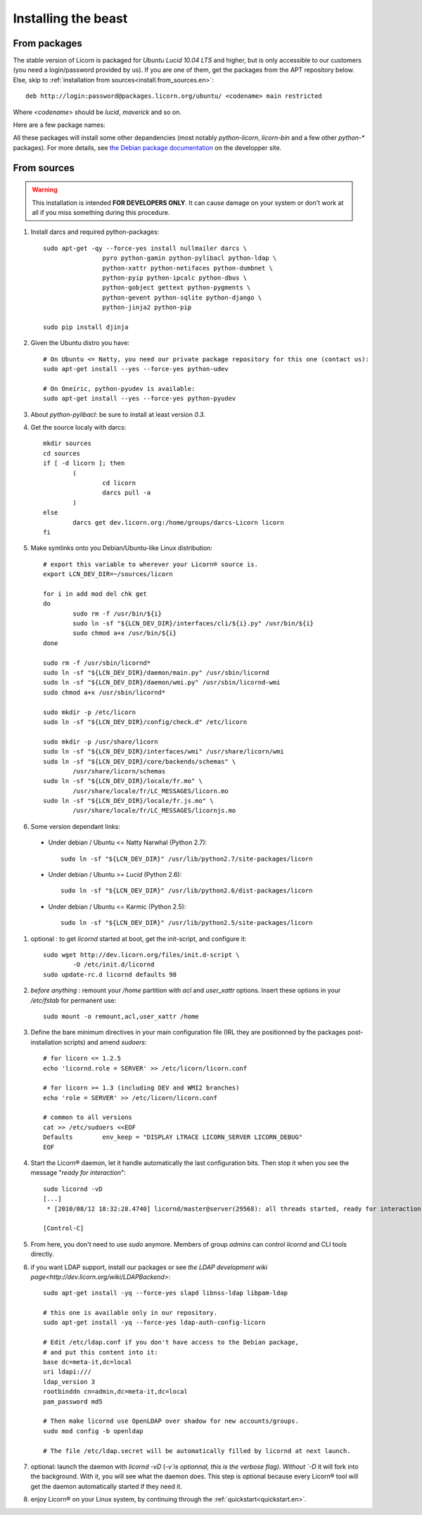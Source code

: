 .. _install.en:

====================
Installing the beast
====================

.. highlight:: bash


From packages
=============

The stable version of Licorn is packaged for `Ubuntu Lucid 10.04 LTS` and higher, but is only accessible to our customers (you need a login/password provided by us). If you are one of them, get the packages from the APT repository below. Else, skip to :ref:`installation from sources<install.from_sources.en>`::

	deb http://login:password@packages.licorn.org/ubuntu/ <codename> main restricted

Where `<codename>` should be `lucid`, `maverick` and so on.

Here are a few package names:

.. glossary::

	licorn-ldap-server
		The most common installation nowadays on servers: it pulls in all the Licorn® server parts and the LDAP backend (and its default configuration). After installing this package, Licorn® is **ready-to-be-used**.

	licorn-server
		A not-so-intrusive option: it will install all the necessary parts for quickstarting a Licorn® server, with only the `shadow` backend configured. You can install the LDAP server package afterwards if you change your mind.

	licorn-client
		Install this package on the client machines on your network, this will make them remote-drivable from the server for many system management tasks. Technically, this pulls in exactly the same code as in the server packages: only the configuration is different.

All these packages will install some other depandencies (most notably `python-licorn`, `licorn-bin` and a few other `python-*` packages). For more details, see `the Debian package documentation <http://dev.licorn.org/wiki/UserDoc/DebianPackagesDependancies>`_ on the developper site.


.. _install.from_sources.en:

From sources
============

.. warning:: This installation is intended **FOR DEVELOPERS ONLY**. It can cause damage on your system or don't work at all if you miss something during this procedure.

#. Install darcs and required python-packages::

	sudo apt-get -qy --force-yes install nullmailer darcs \
			pyro python-gamin python-pylibacl python-ldap \
			python-xattr python-netifaces python-dumbnet \
			python-pyip python-ipcalc python-dbus \
			python-gobject gettext python-pygments \
			python-gevent python-sqlite python-django \
			python-jinja2 python-pip

	sudo pip install djinja

#. Given the Ubuntu distro you have::

	# On Ubuntu <= Natty, you need our private package repository for this one (contact us):
	sudo apt-get install --yes --force-yes python-udev

	# On Oneiric, python-pyudev is available:
	sudo apt-get install --yes --force-yes python-pyudev

#. About `python-pylibacl`: be sure to install at least version *0.3*.
#. Get the source localy with darcs::

	mkdir sources
	cd sources
	if [ -d licorn ]; then
		(
			cd licorn
			darcs pull -a
		)
	else
		darcs get dev.licorn.org:/home/groups/darcs-Licorn licorn
	fi

#. Make symlinks onto you Debian/Ubuntu-like Linux distribution::

	# export this variable to wherever your Licorn® source is.
	export LCN_DEV_DIR=~/sources/licorn

	for i in add mod del chk get
	do
		sudo rm -f /usr/bin/${i}
		sudo ln -sf "${LCN_DEV_DIR}/interfaces/cli/${i}.py" /usr/bin/${i}
		sudo chmod a+x /usr/bin/${i}
	done

	sudo rm -f /usr/sbin/licornd*
	sudo ln -sf "${LCN_DEV_DIR}/daemon/main.py" /usr/sbin/licornd
	sudo ln -sf "${LCN_DEV_DIR}/daemon/wmi.py" /usr/sbin/licornd-wmi
	sudo chmod a+x /usr/sbin/licornd*

	sudo mkdir -p /etc/licorn
	sudo ln -sf "${LCN_DEV_DIR}/config/check.d" /etc/licorn

	sudo mkdir -p /usr/share/licorn
	sudo ln -sf "${LCN_DEV_DIR}/interfaces/wmi" /usr/share/licorn/wmi
	sudo ln -sf "${LCN_DEV_DIR}/core/backends/schemas" \
		/usr/share/licorn/schemas
	sudo ln -sf "${LCN_DEV_DIR}/locale/fr.mo" \
		/usr/share/locale/fr/LC_MESSAGES/licorn.mo
	sudo ln -sf "${LCN_DEV_DIR}/locale/fr.js.mo" \
		/usr/share/locale/fr/LC_MESSAGES/licornjs.mo

#. Some version dependant links:

  * Under debian / Ubuntu <= Natty Narwhal (Python 2.7)::

        sudo ln -sf "${LCN_DEV_DIR}" /usr/lib/python2.7/site-packages/licorn

  * Under debian / Ubuntu *>= Lucid* (Python 2.6)::

	sudo ln -sf "${LCN_DEV_DIR}" /usr/lib/python2.6/dist-packages/licorn

  * Under debian / Ubuntu <= Karmic (Python 2.5)::

        sudo ln -sf "${LCN_DEV_DIR}" /usr/lib/python2.5/site-packages/licorn

#. optional : to get `licornd` started at boot, get the init-script, and configure it::

	sudo wget http://dev.licorn.org/files/init.d-script \
		-O /etc/init.d/licornd
	sudo update-rc.d licornd defaults 98

#. *before anything* : remount your `/home` partition with `acl` and `user_xattr` options. Insert these options in your `/etc/fstab` for permanent use::

	sudo mount -o remount,acl,user_xattr /home

#. Define the bare minimum directives in your main configuration file (IRL they are positionned by the packages post-installation scripts) and amend `sudoers`::

	# for licorn <= 1.2.5
	echo 'licornd.role = SERVER' >> /etc/licorn/licorn.conf

	# for licorn >= 1.3 (including DEV and WMI2 branches)
	echo 'role = SERVER' >> /etc/licorn/licorn.conf

	# common to all versions
	cat >> /etc/sudoers <<EOF
	Defaults	env_keep = "DISPLAY LTRACE LICORN_SERVER LICORN_DEBUG"
	EOF

#. Start the Licorn® daemon, let it handle automatically the last configuration bits. Then stop it when you see the message "`ready for interaction`"::

	sudo licornd -vD
	[...]
	 * [2010/08/12 18:32:28.4740] licornd/master@server(29568): all threads started, ready for interaction.

	[Control-C]

#. From here, you don't need to use `sudo` anymore. Members of group `admins` can control `licornd` and CLI tools directly.
#. if you want LDAP support, install our packages or see `the LDAP development wiki page<http://dev.licorn.org/wiki/LDAPBackend>`::

	sudo apt-get install -yq --force-yes slapd libnss-ldap libpam-ldap

	# this one is available only in our repository.
	sudo apt-get install -yq --force-yes ldap-auth-config-licorn

	# Edit /etc/ldap.conf if you don't have access to the Debian package,
	# and put this content into it:
	base dc=meta-it,dc=local
	uri ldapi:///
	ldap_version 3
	rootbinddn cn=admin,dc=meta-it,dc=local
	pam_password md5

	# Then make licornd use OpenLDAP over shadow for new accounts/groups.
	sudo mod config -b openldap

	# The file /etc/ldap.secret will be automatically filled by licornd at next launch.

#. optional: launch the daemon with `licornd -vD` (`-v`is optionnal, this is the verbose flag). Without `-D` it will fork into the background. With it, you will see what the daemon does. This step is optional because every Licorn® tool will get the daemon automatically started if they need it.
#. enjoy Licorn® on your Linux system, by continuing through the :ref:`quickstart<quickstart.en>`.
